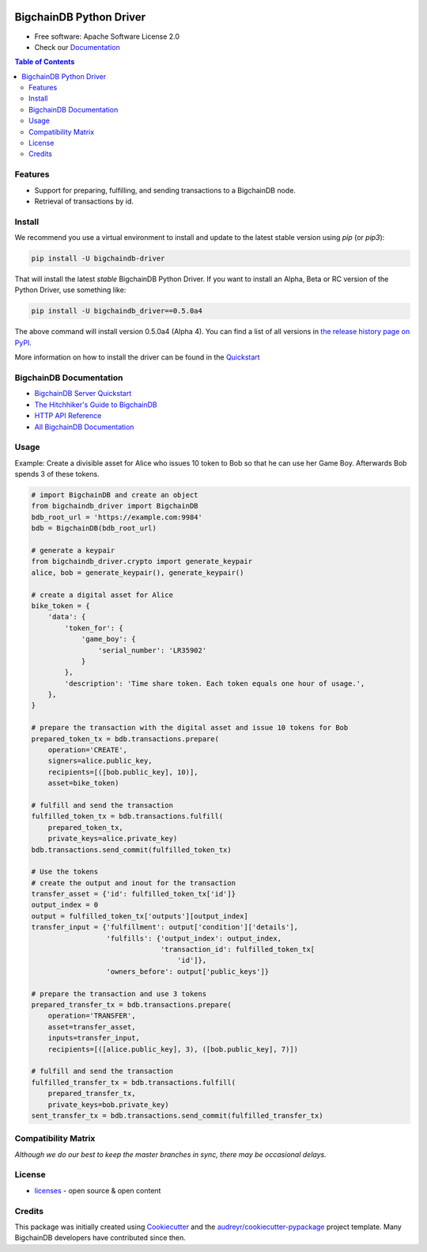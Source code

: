 .. image:: media/repo-banner@2x.png

.. image:: https://badges.gitter.im/bigchaindb/bigchaindb-driver.svg
   :alt: Join the chat at https://gitter.im/bigchaindb/bigchaindb-driver
   :target: https://gitter.im/bigchaindb/bigchaindb-driver?utm_source=badge&utm_medium=badge&utm_campaign=pr-badge&utm_content=badge


.. image:: https://img.shields.io/pypi/v/bigchaindb-driver.svg
        :target: https://pypi.python.org/pypi/bigchaindb-driver

.. image:: https://img.shields.io/travis/bigchaindb/bigchaindb-driver/master.svg
        :target: https://travis-ci.org/bigchaindb/bigchaindb-driver

.. image:: https://img.shields.io/codecov/c/github/bigchaindb/bigchaindb-driver/master.svg
    :target: https://codecov.io/github/bigchaindb/bigchaindb-driver?branch=master

.. image:: https://readthedocs.org/projects/bigchaindb-python-driver/badge/?version=latest
        :target: http://bigchaindb.readthedocs.io/projects/py-driver/en/latest/?badge=latest
        :alt: Documentation Status

BigchainDB Python Driver
==========================

* Free software: Apache Software License 2.0
* Check our `Documentation`_

.. contents:: Table of Contents


Features
--------

* Support for preparing, fulfilling, and sending transactions to a BigchainDB
  node.
* Retrieval of transactions by id.

Install
----------

We recommend you use a virtual environment to install and update to the latest stable version using `pip` (or `pip3`):

.. code-block:: text

    pip install -U bigchaindb-driver

That will install the latest *stable* BigchainDB Python Driver. If you want to install an Alpha, Beta or RC version of the Python Driver, use something like:

.. code-block:: text

    pip install -U bigchaindb_driver==0.5.0a4

The above command will install version 0.5.0a4 (Alpha 4). You can find a list of all versions in `the release history page on PyPI <https://pypi.org/project/bigchaindb-driver/#history>`_.

More information on how to install the driver can be found in the `Quickstart`_

BigchainDB Documentation
------------------------------------
* `BigchainDB Server Quickstart`_
* `The Hitchhiker's Guide to BigchainDB`_
* `HTTP API Reference`_
* `All BigchainDB Documentation`_

Usage
----------
Example: Create a divisible asset for Alice who issues 10 token to Bob so that he can use her Game Boy.
Afterwards Bob spends 3 of these tokens.

.. code-block:: python

    # import BigchainDB and create an object
    from bigchaindb_driver import BigchainDB
    bdb_root_url = 'https://example.com:9984'
    bdb = BigchainDB(bdb_root_url)

    # generate a keypair
    from bigchaindb_driver.crypto import generate_keypair
    alice, bob = generate_keypair(), generate_keypair()

    # create a digital asset for Alice
    bike_token = {
        'data': {
            'token_for': {
                'game_boy': {
                    'serial_number': 'LR35902'
                }
            },
            'description': 'Time share token. Each token equals one hour of usage.',
        },
    }

    # prepare the transaction with the digital asset and issue 10 tokens for Bob
    prepared_token_tx = bdb.transactions.prepare(
        operation='CREATE',
        signers=alice.public_key,
        recipients=[([bob.public_key], 10)],
        asset=bike_token)

    # fulfill and send the transaction
    fulfilled_token_tx = bdb.transactions.fulfill(
        prepared_token_tx,
        private_keys=alice.private_key)
    bdb.transactions.send_commit(fulfilled_token_tx)

    # Use the tokens
    # create the output and inout for the transaction
    transfer_asset = {'id': fulfilled_token_tx['id']}
    output_index = 0
    output = fulfilled_token_tx['outputs'][output_index]
    transfer_input = {'fulfillment': output['condition']['details'],
                      'fulfills': {'output_index': output_index,
                                   'transaction_id': fulfilled_token_tx[
                                       'id']},
                      'owners_before': output['public_keys']}

    # prepare the transaction and use 3 tokens
    prepared_transfer_tx = bdb.transactions.prepare(
        operation='TRANSFER',
        asset=transfer_asset,
        inputs=transfer_input,
        recipients=[([alice.public_key], 3), ([bob.public_key], 7)])

    # fulfill and send the transaction
    fulfilled_transfer_tx = bdb.transactions.fulfill(
        prepared_transfer_tx,
        private_keys=bob.private_key)
    sent_transfer_tx = bdb.transactions.send_commit(fulfilled_transfer_tx)

Compatibility Matrix
--------------------

+-----------------------+---------------------------+
| **BigchainDB Server** | **BigchainDB Driver**     |
+=======================+===========================+
| ``>= 2.0.0b1``        | ``0.5.0``               |
+-----------------------+---------------------------+
| ``>= 2.0.0a3``        | ``0.5.0a4``               |
+-----------------------+---------------------------+
| ``>= 2.0.0a2``        | ``0.5.0a2``               |
+-----------------------+---------------------------+
| ``>= 2.0.0a1``        | ``0.5.0a1``               |
+-----------------------+---------------------------+
| ``>= 1.0.0``          | ``0.4.x``                 |
+-----------------------+---------------------------+
| ``== 1.0.0rc1``       | ``0.3.x``                 |
+-----------------------+---------------------------+
| ``>= 0.9.1``          | ``0.2.x``                 |
+-----------------------+---------------------------+
| ``>= 0.8.2``          | ``>= 0.1.3``              |
+-----------------------+---------------------------+

`Although we do our best to keep the master branches in sync, there may be
occasional delays.`

License
--------
* `licenses`_ - open source & open content

Credits
-------

This package was initially created using Cookiecutter_ and the `audreyr/cookiecutter-pypackage`_ project template. Many BigchainDB developers have contributed since then.

.. _Documentation: https://docs.bigchaindb.com/projects/py-driver/
.. _pypi history: https://pypi.org/project/bigchaindb-driver/#history
.. _Quickstart: https://docs.bigchaindb.com/projects/py-driver/en/latest/quickstart.html
.. _BigchainDB Server Quickstart: https://docs.bigchaindb.com/projects/server/en/latest/quickstart.html
.. _The Hitchhiker's Guide to BigchainDB: https://www.bigchaindb.com/developers/guide/
.. _HTTP API Reference: https://docs.bigchaindb.com/projects/server/en/latest/http-client-server-api.html
.. _All BigchainDB Documentation: https://docs.bigchaindb.com/
.. _licenses: https://github.com/bigchaindb/bigchaindb-driver/blob/master/LICENSES.md
.. _Cookiecutter: https://github.com/audreyr/cookiecutter
.. _`audreyr/cookiecutter-pypackage`: https://github.com/audreyr/cookiecutter-pypackage
